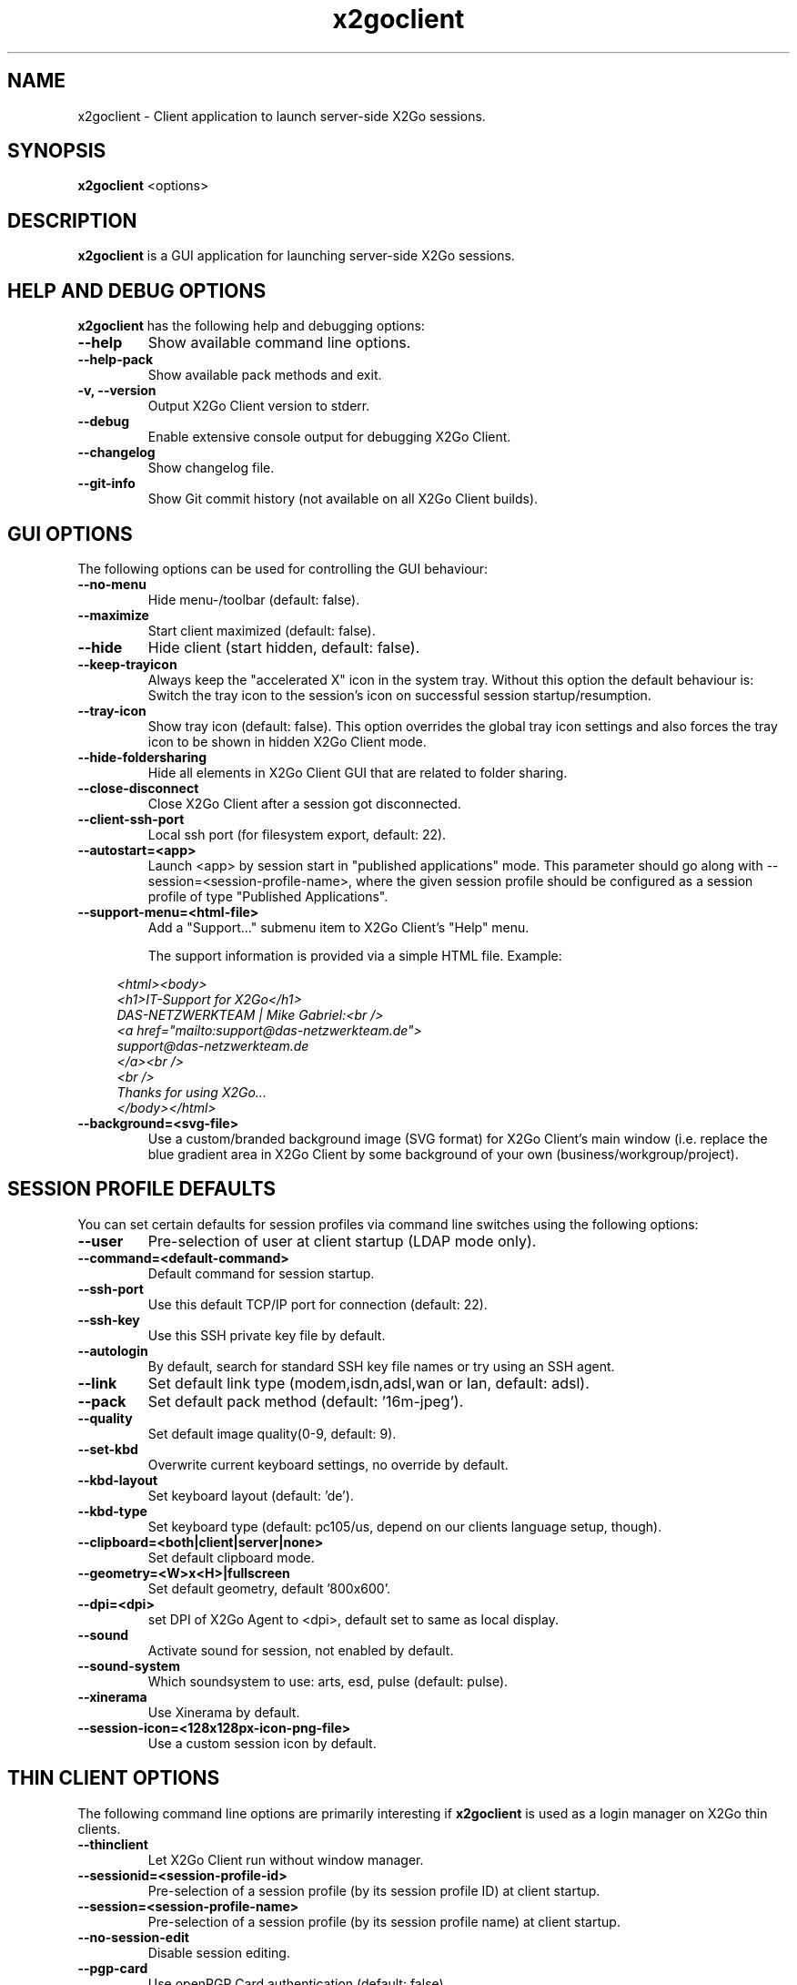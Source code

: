 '\" -*- coding: utf-8 -*-
.if \n(.g .ds T< \\FC
.if \n(.g .ds T> \\F[\n[.fam]]
.de URL
\\$2 \(la\\$1\(ra\\$3
..
.if \n(.g .mso www.tmac
.TH x2goclient 1 "Feb 2015" "Version 4.0.4.0" "X2Go Client (Qt4)"
.SH NAME
x2goclient \- Client application to launch server-side X2Go sessions.
.SH SYNOPSIS
'nh
.fi
.ad l
\fBx2goclient\fR  <options>

.SH DESCRIPTION
\fBx2goclient\fR is a GUI application for launching server-side X2Go sessions.
.PP
.SH HELP AND DEBUG OPTIONS
\fBx2goclient\fR has the following help and debugging options:
.TP
\*(T<\fB\-\-help\fR\*(T>
Show available command line options.
.TP
\*(T<\fB\-\-help\-pack\fR\*(T>
Show available pack methods and exit.
.TP
\*(T<\fB\-v, \-\-version\fR\*(T>
Output X2Go Client version to stderr.
.TP
\*(T<\fB\-\-debug\fR\*(T>
Enable extensive console output for debugging X2Go Client.
.TP
\*(T<\fB\-\-changelog\fR\*(T>
Show changelog file.
.TP
\*(T<\fB\-\-git\-info\fR\*(T>
Show Git commit history (not available on all X2Go Client builds).
.SH GUI OPTIONS
The following options can be used for controlling the GUI behaviour:
.TP
\*(T<\fB\-\-no\-menu\fR\*(T>
Hide menu-/toolbar (default: false).
.TP
\*(T<\fB\-\-maximize\fR\*(T>
Start client maximized (default: false).
.TP
\*(T<\fB\-\-hide\fR\*(T>
Hide client (start hidden, default: false).
.TP
\*(T<\fB\-\-keep\-trayicon\fR\*(T>
Always keep the "accelerated X" icon in the system tray. Without this option the default behaviour is:
Switch the tray icon to the session's icon on successful session startup/resumption.
.TP
\*(T<\fB\-\-tray\-icon\fR\*(T>
Show tray icon (default: false). This option overrides the global tray icon settings and also forces the tray icon
to be shown in hidden X2Go Client mode.
.TP
\*(T<\fB\-\-hide\-foldersharing\fR\*(T>
Hide all elements in X2Go Client GUI that are related to folder sharing.
.TP
\*(T<\fB\-\-close\-disconnect\fR\*(T>
Close X2Go Client after a session got disconnected.
.TP
\*(T<\fB\-\-client\-ssh\-port\fR\*(T>
Local ssh port (for filesystem export, default: 22).
.TP
\*(T<\fB\-\-autostart=<app>\fR\*(T>
Launch <app> by session start in "published applications" mode. This parameter should go along
with --session=<session-profile-name>, where the given session profile should be configured as
a session profile of type "Published Applications".
.TP
\*(T<\fB\-\-support\-menu=<html-file>\fR\*(T>
Add a "Support..." submenu item to X2Go Client's "Help" menu.

The support information is provided via a simple HTML file. Example:
.sp
.if n \{\
.RS 4
.\}
.nf
        \fI<html><body>
        <h1>IT-Support for X2Go</h1>
        DAS-NETZWERKTEAM | Mike Gabriel:<br />
        <a href="mailto:support@das-netzwerkteam.de">
            support@das-netzwerkteam.de
        </a><br />
        <br />
        Thanks for using X2Go...
        </body></html>\fR
.fi
.if n \{\
.RE
.\}
.TP
\*(T<\fB\-\-background=<svg-file>\fR\*(T>
Use a custom/branded background image (SVG format) for X2Go Client's main window (i.e. replace the blue gradient area
in X2Go Client by some background of your own (business/workgroup/project).

.SH SESSION PROFILE DEFAULTS
You can set certain defaults for session profiles via command line switches using the following options:
.TP
\*(T<\fB\-\-user\fR\*(T>
Pre-selection of user at client startup (LDAP mode only).
.TP
\*(T<\fB\-\-command=<default-command>\fR\*(T>
Default command for session startup.
.TP
\*(T<\fB\-\-ssh\-port\fR\*(T>
Use this default TCP/IP port for connection (default: 22).
.TP
\*(T<\fB\-\-ssh\-key\fR\*(T>
Use this SSH private key file by default.
.TP
\*(T<\fB\-\-autologin\fR\*(T>
By default, search for standard SSH key file names or try using an SSH agent.
.TP
\*(T<\fB\-\-link\fR\*(T>
Set default link type (modem,isdn,adsl,wan or lan, default: adsl).
.TP
\*(T<\fB\-\-pack\fR\*(T>
Set default pack method (default: '16m-jpeg').
.TP
\*(T<\fB\-\-quality\fR\*(T>
Set default image quality(0-9, default: 9).
.TP
\*(T<\fB\-\-set\-kbd\fR\*(T>
Overwrite current keyboard settings, no override by default.
.TP
\*(T<\fB\-\-kbd\-layout\fR\*(T>
Set keyboard layout (default: 'de').
.TP
\*(T<\fB\-\-kbd\-type\fR\*(T>
Set keyboard type (default: pc105/us, depend on our clients language setup, though).
.TP
\*(T<\fB\-\-clipboard=<both|client|server|none>\fR\*(T>
Set default clipboard mode.
.TP
\*(T<\fB\-\-geometry=<W>x<H>|fullscreen\fR\*(T>
Set default geometry, default '800x600'.
.TP
\*(T<\fB\-\-dpi=<dpi>\fR\*(T>
set DPI of X2Go Agent to <dpi>, default set to same as local display.
.TP
\*(T<\fB\-\-sound\fR\*(T>
Activate sound for session, not enabled by default.
.TP
\*(T<\fB\-\-sound\-system\fR\*(T>
Which soundsystem to use: arts, esd, pulse (default: pulse).
.TP
\*(T<\fB\-\-xinerama\fR\*(T>
Use Xinerama by default.
.TP
\*(T<\fB\-\-session-icon=<128x128px-icon-png-file>\fR\*(T>
Use a custom session icon by default.

.SH THIN CLIENT OPTIONS
The following command line options are primarily interesting if \fBx2goclient\fR is used
as a login manager on X2Go thin clients.
.TP
\*(T<\fB\-\-thinclient\fR\*(T>
Let X2Go Client run without window manager.
.TP
\*(T<\fB\-\-sessionid=<session-profile-id>\fR\*(T>
Pre-selection of a session profile (by its session profile ID) at client startup.
.TP
\*(T<\fB\-\-session=<session-profile-name>\fR\*(T>
Pre-selection of a session profile (by its session profile name) at client startup.
.TP
\*(T<\fB\-\-no\-session\-edit\fR\*(T>
Disable session editing.
.TP
\*(T<\fB\-\-pgp\-card\fR\*(T>
Use openPGP Card authentication (default: false).
.TP
\*(T<\fB\-\-external\-login=<smartcard-logins>\fR\*(T>
Authenticate via SMART card, path to login notification file.
.TP
\*(T<\fB\-\-add\-to\-known\-hosts\fR\*(T>
Add DSA/RSA host key fingerprint to .ssh/known_hosts in case of "authenticity of server can't be established".
.TP
\*(T<\fB\-\-read\-exports\-from\fR\*(T>
Specifies a directory where some external mechanism (e.g. script) can notify \fBx2goclient\fR on
new block devices (CD/DVDs, USB sticks, etc.).
.TP
\*(T<\fB\-\-haltbt\fR\*(T>
Show a "Shutdown" button in the top left corner of X2Go Client. When pressed, X2Go Client will create the file
$HOME/.halt. An external script has to watch for this file and trigger a thinclient shutdown once it appears.

.SH PORTABLE OPTIONS
X2Go Client can be installed on a USB-Flashdrive as a portable applications. If installed that way, the following
options support the portable setup of X2Go Client:
.TP
\*(T<\fB\-\-portable\fR\*(T>
Start X2Go Client in "portable" mode. This implies... (TODO).
.TP
\*(T<\fB\-\-home=<dir>\fR\*(T>
Set the users home directory. This is the directory where X2Go Client will store settings and cache files.
.TP
\*(T<\fB\-\-session\-conf=<file>\fR\*(T>
Path to alternative session profile config (default: $HOME/.x2goclient/sessions).
.TP
\*(T<\fB\-\-clean-all-files\fR\*(T>
In portable mode, X2Go Client removes several directories it has created (and probably directories you
don't want to have removed on a normal system):

        \fI$HOME/.ssh
        $HOME/ssh
        $HOME/.x2go\fR

If \fI\-\-clean\-all\-files\fR is used on the command line, also the directory containing the configuration files of
X2Go Client gets removed:

        \fI$HOME/.x2goclient\fR

.SH BROKER OPTIONS
In case you want to retrieve \fBx2goclient\fR session profiles from an X2Go Session Broker use the following options:
.TP
\*(T<\fB\-\-broker\-url=<URL>\fR\*(T>
Specify the <URL> of the X2Go Session Broker. X2Go Client can access http:// and ssh:// style URLs.

Syntax of <URL> for HTTP brokerage:

http(s)://<user>:<password>@<hostname>:<port>/path/to/broker 

Syntax of <URL> for  SSH brokerage:

ssh://<user>:<password>@<hostname>:<port>/usr/bin/x2gobroker (or any executable that
provides the broker via SSH).

.TP
\*(T<\fB\-\-broker\-cacertfile=</path/to/cafile.crt>\fR\*(T>
Specify a special (self-signed) root-CACert file that shall get used when connecting to an X2Go Session Broker via https (SSL).
.TP
\*(T<\fB\-\-broker\-noauth\fR\*(T>
The X2Go Session Broker is accessible without authentication.
.TP
\*(T<\fB\-\-broker-krblogin\fR\*(T>
Login to X2Go Session Broker via GSSAPI. Only supported with ssh:// broker URLs.
.TP
\*(T<\fB\-\-auth\-id=<USERNAME>\fR\*(T>
Use this <USERNAME> for authenticating against the X2Go Session Broker. This option mostly makes sense together
with \fI--broker-autologin\fR or \fI--broker-ssh-key\fR.
.TP
\*(T<\fB\-\-broker\-autologin\fR\*(T>
For SSH based X2Go Session Brokers. If an SSH agent is available or default key files exist then
try those for authentication against the X2Go Session Broker.
.TP
\*(T<\fB\-\-broker\-autologoff\fR\*(T>
Enforce re-authentication against X2Go Session Broker after a session has been suspended or terminated.
.TP
\*(T<\fB\-\-broker\-ssh\-key=<SSHPRIVKEY>\fR\*(T>
For SSH based X2Go Session Brokers. Full path to a valid SSH private key file.
.TP
\*(T<\fB\-\-broker\-name=<NAME>\fR\*(T>
Currently unused...
.TP
\*(T<\fB\-\-connectivity-test\fR\*(T>
Run a connectivity test against X2Go Session Broker. Not supported by all broker implementations.
.TP
\*(T<\fB\-\-change-broker-pass\fR\*(T>
Send a change-password request to an X2Go Session Broker. Not supported by all broker implementations.
.TP
\*(T<\fB\-\-broker-noauth-with-session-username\fR\*(T>
Informs the broker to use the username you entered for X2Go Server authentication when selecting a server/session. Only has functionality if --broker-noauth is used.

.SH LDAP OPTIONS (deprecated)
NOTE: LDAP support won't be continued in X2Go Client 2 (next generation of X2Go Client). 
.PP
A slightly different approach than X2Go Client's LDAP functionality is available via the X2Go Session Brokerage feature.
.PP
In case you want to control \fBx2goclient\fR via an LDAP server use the following options:
.TP
\*(T<\fB\-\-ldap=<host:port:dn>\fR\*(T>
Start with LDAP support (disabled by default). Example: --ldap=ldapserver:389:o=organization,c=de
.TP
\*(T<\fB\-\-ldap1=<host:port:dn>\fR\*(T>
Failover LDAP URI No. 1.
.TP
\*(T<\fB\-\-ldap2=<host:port:dn>\fR\*(T>
Failover LDAP URI No. 2.
.TP
\*(T<\fB\-\-ldap-printing\fR\*(T>
Allow client side printing in LDAP mode.

.PP
.SH AUTHOR
This manual has been written by Mike Gabriel <mike.gabriel@das-netzwerkteam.de> for the X2Go project
(http://www.x2go.org).

